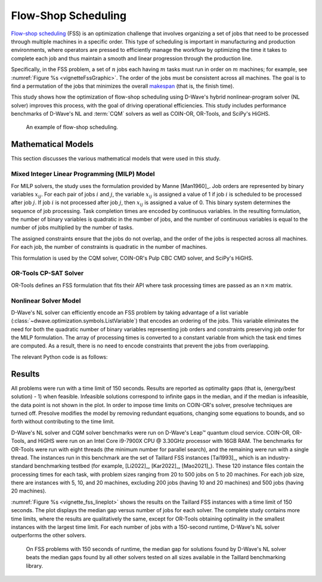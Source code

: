 .. _opt_vignette_fss:

====================
Flow-Shop Scheduling
====================

`Flow-shop scheduling <https://en.wikipedia.org/wiki/Flow-shop_scheduling>`_
(FSS) is an optimization challenge that involves organizing a set of jobs that
need to be processed through multiple machines in a specific order. This type of
scheduling is important in manufacturing and production environments, where
operators are pressed to efficiently manage the workflow by optimizing the time
it takes to complete each job and thus maintain a smooth and linear progression
through the production line.

Specifically, in the FSS problem, a set of :math:`n` jobs each having :math:`m`
tasks must run in order on :math:`m` machines; for example, see
:numref:`Figure %s <vignetteFssGraphic>`. The order of the jobs must be
consistent across all machines. The goal is to find a permutation of the jobs
that minimizes the overall `makespan <https://en.wikipedia.org/wiki/Makespan>`_
(that is, the finish time).

This study shows how the optimization of flow-shop scheduling using D-Wave's
hybrid nonlinear-program solver (NL solver) improves this process, with the goal
of driving operational efficiencies. This study includes performance benchmarks
of D-Wave's NL and :term:`CQM` solvers as well as COIN-OR, OR-Tools, and SciPy's
HiGHS.

.. figure:: ../_images/vignette_fss_graphic.png
    :name: vignetteFssGraphic
    :height: 339 pt
    :width: 661 pt
    :alt: image

    An example of flow-shop scheduling.


Mathematical Models
===================

This section discusses the various mathematical models that were used in this
study.

Mixed Integer Linear Programming (MILP) Model
---------------------------------------------

For MILP solvers, the study uses the formulation provided by Manne [Man1960]_.
Job orders are represented by binary variables :math:`x_{ij}`. For each pair of
jobs :math:`i` and :math:`j`, the variable :math:`x_{ij}` is assigned a value of
1 if job :math:`i` is scheduled to be processed after job :math:`j`. If job
:math:`i` is not processed after job :math:`j`, then :math:`x_{ij}` is assigned
a value of 0. This binary system determines the sequence of job processing. Task
completion times are encoded by continuous variables. In the resulting
formulation, the number of binary variables is quadratic in the number of jobs,
and the number of continuous variables is equal to the number of jobs multiplied
by the number of tasks.

The assigned constraints ensure that the jobs do not overlap, and the order of
the jobs is respected across all machines. For each job, the number of
constraints is quadratic in the number of machines.

This formulation is used by the CQM solver, COIN-OR's Pulp CBC CMD solver, and
SciPy's HiGHS.

OR-Tools CP-SAT Solver
----------------------

OR-Tools defines an FSS formulation that fits their API where task processing
times are passed as an :math:`n\times m` matrix.

Nonlinear Solver Model 
---------------------------

D-Wave's NL solver can efficiently encode an FSS problem by taking advantage of
a list variable (:class:`~dwave.optimization.symbols.ListVariable`) that encodes
an ordering of the jobs. This variable eliminates the need for both the
quadratic number of binary variables representing job orders and constraints
preserving job order for the MILP formulation. The array of processing times
is converted to a constant variable from which the task end times are computed.
As a result, there is no need to encode constraints that prevent the jobs from
overlapping.

The relevant Python code is as follows:

.. testsetup::

    processing_times = [[10, 5, 7], [20, 10, 15]]
    num_jobs = 3
    num_machines = 2

.. testcode::

    from dwave.optimization import Model
    from dwave.optimization.mathematical import maximum

    model = Model()

    # Add the constant processing-times matrix
    times = model.constant(processing_times)

    # The decision symbol is a num_jobs-long array of integer variables
    order = model.list(num_jobs)
    end_times = []

    for machine_m in range(num_machines):
        machine_m_times = []
        if machine_m == 0:
            for job_j in range(num_jobs):
                if job_j == 0:
                    machine_m_times.append(times[machine_m, :][order[job_j]])
                else:
                    end_job_j = times[machine_m, :][order[job_j]]
                    end_job_j += machine_m_times[-1]
                    machine_m_times.append(end_job_j)
        else:
            for job_j in range(num_jobs):
                if job_j == 0:
                    end_job_j = end_times[machine_m - 1][job_j]
                    end_job_j += times[machine_m, :][order[job_j]]
                    machine_m_times.append(end_job_j)
                else:
                    end_job_j = maximum(end_times[machine_m - 1][job_j], machine_m_times[-1])
                    end_job_j += times[machine_m, :][order[job_j]]
                    machine_m_times.append(end_job_j)
        end_times.append(machine_m_times)
    makespan = end_times[-1][-1]
    # The objective is to minimize the last end time
    model.minimize(makespan)
    cntx = model.lock()

Results 
=======

All problems were run with a time limit of 150 seconds. 
Results are reported as optimality gaps (that is, (energy/best solution) - 1) when feasible. 
Infeasible solutions correspond to infinite gaps in the median, and if the median is infeasible, 
the data point is not shown in the plot. In order to impose time limits on COIN-OR's solver, 
presolve techniques are turned off. Presolve modifies the model by removing redundant equations, 
changing some equations to bounds, and so forth without contributing to the time limit. 

D-Wave's NL solver and CQM solver benchmarks were run on D-Wave's Leap™ quantum cloud service. 
COIN-OR, OR-Tools, and HiGHS were run on an Intel Core i9-7900X CPU @ 3.30GHz processor with 16GB RAM. 
The benchmarks for OR-Tools were run with eight threads (the minimum number for parallel search), 
and the remaining were run with a single thread. The instances run in this benchmark are the set of 
Taillard FSS instances [Tai1993]_, which is an industry-standard benchmarking testbed (for example,
[Li2022]_, [Kar2022]_, [Mao2021]_). 
These 120 instance files contain the processing times for each task, with problem sizes 
ranging from 20 to 500 jobs on 5 to 20 machines. For each job size, there are instances 
with 5, 10, and 20 machines, excluding 200 jobs (having 10 and 20 machines) and 500 jobs (having 20 machines). 

:numref:`Figure %s <vignette_fss_lineplot>` shows the results on the Taillard FSS instances with a time limit 
of 150 seconds. 
The plot displays the median gap versus number of jobs for each solver. 
The complete study contains more time limits, where the results are qualitatively the same, 
except for OR-Tools obtaining optimality in the smallest instances with the largest time limit. 
For each number of jobs with a 150-second runtime, D-Wave's NL solver outperforms the other solvers.

.. figure:: ../_images/vignette_fss_lineplot.png
    :name: Results
    :height: 291 pt
    :width: 483 pt
    :alt: lineplot
    
    On FSS problems with 150 seconds of runtime, the median gap for solutions found by D-Wave's NL solver beats
    the median gaps found by all other solvers tested on all sizes available in the Taillard benchmarking library.
    